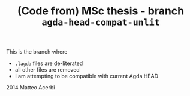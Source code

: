 #+TITLE: (Code from) MSc thesis - branch =agda-head-compat-unlit=

This is the branch where

- =.lagda= files are de-literated
- all other files are removed
- I am attempting to be compatible with current Agda HEAD

2014 Matteo Acerbi
